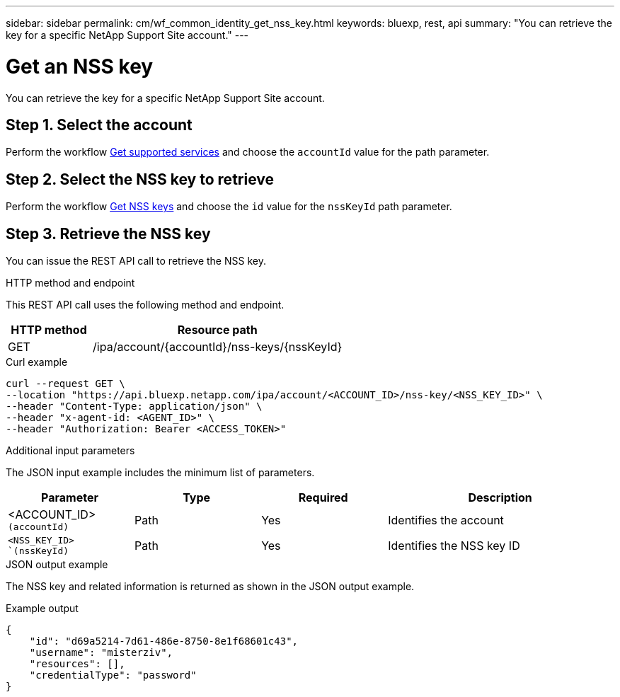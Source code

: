 ---
sidebar: sidebar
permalink: cm/wf_common_identity_get_nss_key.html
keywords: bluexp, rest, api
summary: "You can retrieve the key for a specific NetApp Support Site account."
---

= Get an NSS key
:hardbreaks:
:nofooter:
:icons: font
:linkattrs:
:imagesdir: ./media/

[.lead]
You can retrieve the key for a specific NetApp Support Site account.

== Step 1. Select the account

Perform the workflow link:wf_common_identity_get_supported_srv.html[Get supported services] and choose the `accountId` value for the path parameter.

== Step 2. Select the NSS key to retrieve

Perform the workflow link:wf_common_identity_get_nss_keys.html[Get NSS keys] and choose the `id` value for the `nssKeyId` path parameter.

== Step 3. Retrieve the NSS key

You can issue the REST API call to retrieve the NSS key.

.HTTP method and endpoint

This REST API call uses the following method and endpoint.

[cols="25,75"*,options="header"]
|===
|HTTP method
|Resource path
|GET
|/ipa/account/{accountId}/nss-keys/{nssKeyId}
|===

.Curl example
[source,curl]
curl --request GET \
--location "https://api.bluexp.netapp.com/ipa/account/<ACCOUNT_ID>/nss-key/<NSS_KEY_ID>" \
--header "Content-Type: application/json" \
--header "x-agent-id: <AGENT_ID>" \
--header "Authorization: Bearer <ACCESS_TOKEN>"

.Additional input parameters

The JSON input example includes the minimum list of parameters.


[cols="25,25, 25, 45"*,options="header"]
|===
|Parameter
|Type
|Required
|Description
|<ACCOUNT_ID> `(accountId)` |Path |Yes |Identifies the account
|`<NSS_KEY_ID> `(nssKeyId)` |Path |Yes |Identifies the NSS key ID
|===


.JSON output example

The NSS key and related information is returned as shown in the JSON output example.

.Example output
----
{
    "id": "d69a5214-7d61-486e-8750-8e1f68601c43",
    "username": "misterziv",
    "resources": [],
    "credentialType": "password"
}
----
